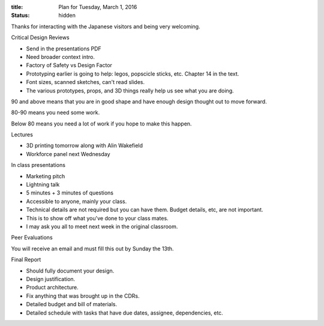:title: Plan for Tuesday, March 1, 2016
:status: hidden

Thanks for interacting with the Japanese visitors and being very welcoming.

Critical Design Reviews

- Send in the presentations PDF
- Need broader context intro.
- Factory of Safety vs Design Factor
- Prototyping earlier is going to help: legos, popscicle sticks, etc. Chapter
  14 in the text.
- Font sizes, scanned sketches, can't read slides.
- The various prototypes, props, and 3D things really help us see what you are
  doing.

90 and above means that you are in good shape and have enough design thought
out to move forward.

80-90 means you need some work.

Below 80 means you need a lot of work if you hope to make this happen.

Lectures

- 3D printing tomorrow along with Alin Wakefield
- Workforce panel next Wednesday

In class presentations

- Marketing pitch
- Lightning talk
- 5 minutes + 3 minutes of questions
- Accessible to anyone, mainly your class.
- Technical details are not required but you can have them. Budget details,
  etc, are not important.
- This is to show off what you've done to your class mates.
- I may ask you all to meet next week in the original classroom.

Peer Evaluations

You will receive an email and must fill this out by Sunday the 13th.

Final Report

- Should fully document your design.
- Design justification.
- Product architecture.
- Fix anything that was brought up in the CDRs.
- Detailed budget and bill of materials.
- Detailed schedule with tasks that have due dates, assignee, dependencies,
  etc.
